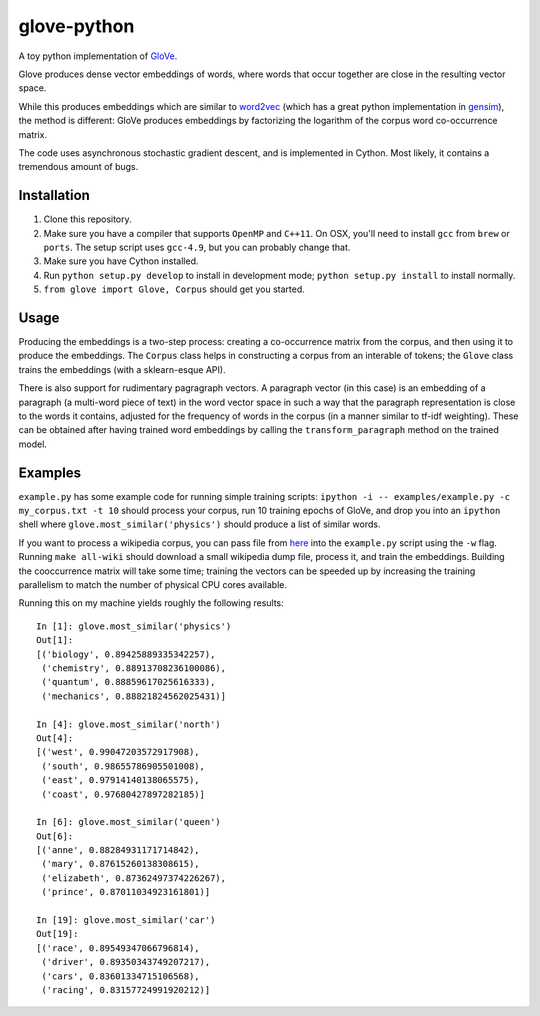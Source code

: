 glove-python
============

A toy python implementation of
`GloVe <http://www-nlp.stanford.edu/projects/glove/>`__.

Glove produces dense vector embeddings of words, where words that occur
together are close in the resulting vector space.

While this produces embeddings which are similar to
`word2vec <https://code.google.com/p/word2vec/>`__ (which has a great
python implementation in
`gensim <http://radimrehurek.com/gensim/models/word2vec.html>`__), the
method is different: GloVe produces embeddings by factorizing the
logarithm of the corpus word co-occurrence matrix.

The code uses asynchronous stochastic gradient descent, and is
implemented in Cython. Most likely, it contains a tremendous amount of
bugs.

Installation
------------

1. Clone this repository.
2. Make sure you have a compiler that supports ``OpenMP`` and ``C++11``.
   On OSX, you'll need to install ``gcc`` from ``brew`` or ``ports``.
   The setup script uses ``gcc-4.9``, but you can probably change that.
3. Make sure you have Cython installed.
4. Run ``python setup.py develop`` to install in development mode;
   ``python setup.py install`` to install normally.
5. ``from glove import Glove, Corpus`` should get you started.

Usage
-----

Producing the embeddings is a two-step process: creating a co-occurrence
matrix from the corpus, and then using it to produce the embeddings. The
``Corpus`` class helps in constructing a corpus from an interable of
tokens; the ``Glove`` class trains the embeddings (with a sklearn-esque
API).

There is also support for rudimentary pagragraph vectors. A paragraph
vector (in this case) is an embedding of a paragraph (a multi-word piece
of text) in the word vector space in such a way that the paragraph
representation is close to the words it contains, adjusted for the
frequency of words in the corpus (in a manner similar to tf-idf
weighting). These can be obtained after having trained word embeddings
by calling the ``transform_paragraph`` method on the trained model.

Examples
--------

``example.py`` has some example code for running simple training
scripts: ``ipython -i -- examples/example.py -c my_corpus.txt -t 10``
should process your corpus, run 10 training epochs of GloVe, and drop
you into an ``ipython`` shell where ``glove.most_similar('physics')``
should produce a list of similar words.

If you want to process a wikipedia corpus, you can pass file from
`here <http://dumps.wikimedia.org/enwiki/latest/>`__ into the
``example.py`` script using the ``-w`` flag. Running ``make all-wiki``
should download a small wikipedia dump file, process it, and train the
embeddings. Building the cooccurrence matrix will take some time;
training the vectors can be speeded up by increasing the training
parallelism to match the number of physical CPU cores available.

Running this on my machine yields roughly the following results:

::

    In [1]: glove.most_similar('physics')
    Out[1]:
    [('biology', 0.89425889335342257),
     ('chemistry', 0.88913708236100086),
     ('quantum', 0.88859617025616333),
     ('mechanics', 0.88821824562025431)]

    In [4]: glove.most_similar('north')
    Out[4]:
    [('west', 0.99047203572917908),
     ('south', 0.98655786905501008),
     ('east', 0.97914140138065575),
     ('coast', 0.97680427897282185)]

    In [6]: glove.most_similar('queen')
    Out[6]:
    [('anne', 0.88284931171714842),
     ('mary', 0.87615260138308615),
     ('elizabeth', 0.87362497374226267),
     ('prince', 0.87011034923161801)]

    In [19]: glove.most_similar('car')
    Out[19]:
    [('race', 0.89549347066796814),
     ('driver', 0.89350343749207217),
     ('cars', 0.83601334715106568),
     ('racing', 0.83157724991920212)]

